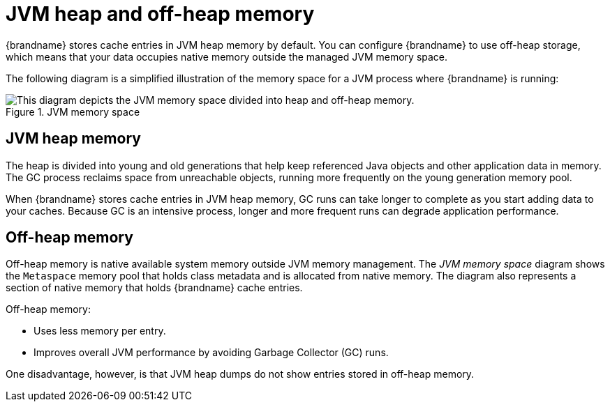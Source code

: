 [id='off-heap-memory_{context}']
= JVM heap and off-heap memory

{brandname} stores cache entries in JVM heap memory by default.
You can configure {brandname} to use off-heap storage, which means that your data occupies native memory outside the managed JVM memory space.

The following diagram is a simplified illustration of the memory space for a JVM process where {brandname} is running:

.JVM memory space
image::jvm_memory_space.png[This diagram depicts the JVM memory space divided into heap and off-heap memory.]

[discrete]
== JVM heap memory

The heap is divided into young and old generations that help keep referenced Java objects and other application data in memory.
The GC process reclaims space from unreachable objects, running more frequently on the young generation memory pool.

When {brandname} stores cache entries in JVM heap memory, GC runs can take longer to complete as you start adding data to your caches.
Because GC is an intensive process, longer and more frequent runs can degrade application performance.

[discrete]
== Off-heap memory

Off-heap memory is native available system memory outside JVM memory management.
The _JVM memory space_ diagram shows the `Metaspace` memory pool that holds class metadata and is allocated from native memory.
The diagram also represents a section of native memory that holds {brandname} cache entries.

Off-heap memory:

* Uses less memory per entry.
* Improves overall JVM performance by avoiding Garbage Collector (GC) runs.

One disadvantage, however, is that JVM heap dumps do not show entries stored in off-heap memory.
